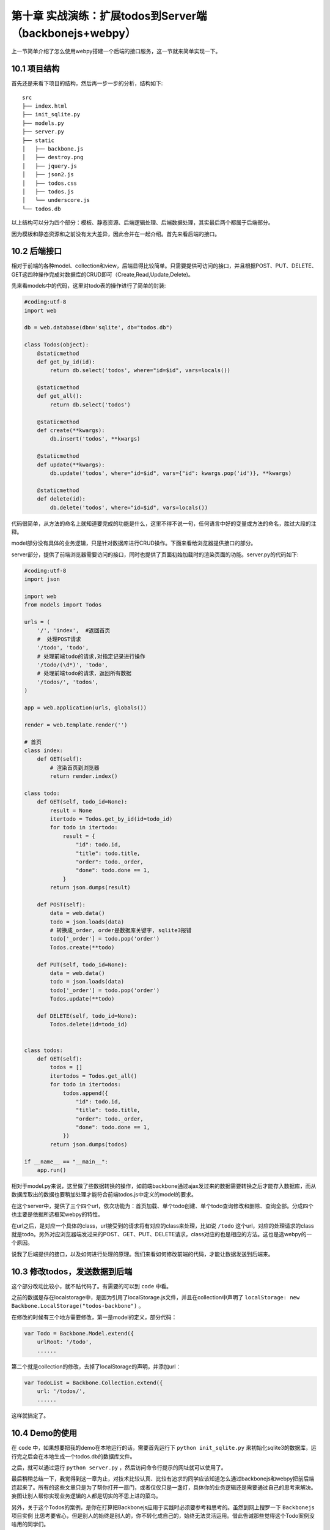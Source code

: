第十章 实战演练：扩展todos到Server端（backbonejs+webpy）
=======================================================================

上一节简单介绍了怎么使用webpy搭建一个后端的接口服务，这一节就来简单实现一下。

10.1 项目结构
------------------------------------
首先还是来看下项目的结构，然后再一步一步的分析，结构如下::

    src
    ├── index.html
    ├── init_sqlite.py
    ├── models.py
    ├── server.py
    ├── static
    │   ├── backbone.js
    │   ├── destroy.png
    │   ├── jquery.js
    │   ├── json2.js
    │   ├── todos.css
    │   ├── todos.js
    │   └── underscore.js
    └── todos.db

以上结构可以分为四个部分：模板、静态资源、后端逻辑处理、后端数据处理，其实最后两个都属于后端部分。

因为模板和静态资源和之前没有太大差异，因此合并在一起介绍。首先来看后端的接口。

10.2 后端接口
----------------------
相对于前端的各种model、collection和view，后端显得比较简单。只需要提供可访问的接口，并且根据POST、PUT、DELETE、GET这四种操作完成对数据库的CRUD即可（Create,Read,Update,Delete)。

先来看models中的代码，这里对todo表的操作进行了简单的封装:

.. code:: python

    #coding:utf-8
    import web

    db = web.database(dbn='sqlite', db="todos.db")

    class Todos(object):
        @staticmethod
        def get_by_id(id):
            return db.select('todos', where="id=$id", vars=locals())

        @staticmethod
        def get_all():
            return db.select('todos')

        @staticmethod
        def create(**kwargs):
            db.insert('todos', **kwargs)

        @staticmethod
        def update(**kwargs):
            db.update('todos', where="id=$id", vars={"id": kwargs.pop('id')}, **kwargs)

        @staticmethod
        def delete(id):
            db.delete('todos', where="id=$id", vars=locals())

代码很简单，从方法的命名上就知道要完成的功能是什么，这里不得不说一句，任何语言中好的变量或方法的命名，胜过大段的注释。

model部分没有具体的业务逻辑，只是针对数据库进行CRUD操作。下面来看给浏览器提供接口的部分。

server部分，提供了前端浏览器需要访问的接口，同时也提供了页面初始加载时的渲染页面的功能。server.py的代码如下:

.. code:: python

    #coding:utf-8
    import json

    import web
    from models import Todos
            
    urls = (
        '/', 'index',  #返回首页
        #  处理POST请求
        '/todo', 'todo',
        # 处理前端todo的请求,对指定记录进行操作
        '/todo/(\d*)', 'todo',
        # 处理前端todo的请求，返回所有数据
        '/todos/', 'todos',
    )

    app = web.application(urls, globals())

    render = web.template.render('')

    # 首页
    class index:
        def GET(self):
            # 渲染首页到浏览器
            return render.index()

    class todo:
        def GET(self, todo_id=None):
            result = None
            itertodo = Todos.get_by_id(id=todo_id)
            for todo in itertodo:
                result = {
                    "id": todo.id,
                    "title": todo.title,
                    "order": todo._order,
                    "done": todo.done == 1,
                }
            return json.dumps(result)

        def POST(self):
            data = web.data()
            todo = json.loads(data)
            # 转换成_order, order是数据库关键字, sqlite3报错
            todo['_order'] = todo.pop('order')
            Todos.create(**todo)

        def PUT(self, todo_id=None):
            data = web.data()
            todo = json.loads(data)
            todo['_order'] = todo.pop('order')
            Todos.update(**todo)

        def DELETE(self, todo_id=None):
            Todos.delete(id=todo_id)


    class todos:
        def GET(self):
            todos = []
            itertodos = Todos.get_all()
            for todo in itertodos:
                todos.append({
                    "id": todo.id,
                    "title": todo.title,
                    "order": todo._order,
                    "done": todo.done == 1,
                })
            return json.dumps(todos)

    if __name__ == "__main__":
        app.run()
    
相对于model.py来说，这里做了些数据转换的操作，如前端backbone通过ajax发过来的数据需要转换之后才能存入数据库，而从数据库取出的数据也要稍加处理才能符合前端todos.js中定义的model的要求。

在这个server中，提供了三个四个url，依次功能为：首页加载、单个todo创建、单个todo查询修改和删除、查询全部。分成四个也主要是依据所选框架webpy的特性。

在url之后，是对应一个具体的class，url接受到的请求将有对应的class来处理，比如说 ``/todo`` 这个url，对应的处理请求的class就是todo。另外对应浏览器端发过来的POST、GET、PUT、DELETE请求，class对应的也是相应的方法。这也是选webpy的一个原因。

说我了后端提供的接口，以及如何进行处理的原理。我们来看如何修改前端的代码，才能让数据发送到后端来。

10.3 修改todos，发送数据到后端
--------------------------------------------
这个部分改动比较小，就不贴代码了。有需要的可以到 ``code`` 中看。

之前的数据是存在localstorage中，是因为引用了localStorage.js文件，并且在collection中声明了 ``localStorage: new Backbone.LocalStorage("todos-backbone")`` 。

在修改的时候有三个地方需要修改，第一是model的定义，部分代码：

.. code:: javascript

    var Todo = Backbone.Model.extend({
        urlRoot: '/todo',
        ......

第二个就是collection的修改，去掉了localStorage的声明，并添加url：

.. code:: javascript

    var TodoList = Backbone.Collection.extend({
        url: '/todos/',
        ......

这样就搞定了。

10.4 Demo的使用
----------------------------
在 ``code`` 中，如果想要把我的demo在本地运行的话，需要首先运行下 ``python init_sqlite.py`` 来初始化sqlite3的数据库，运行完之后会在本地生成一个todos.db的数据库文件。

之后，就可以通过运行 ``python server.py`` ，然后访问命令行提示的网址就可以使用了。



最后稍稍总结一下，我觉得到这一章为止，对技术比较认真、比较有追求的同学应该知道怎么通过backbonejs和webpy把前后端连起来了。所有的这些文章只是为了帮你打开一扇门，或者仅仅只是一盏灯，具体你的业务逻辑还是需要通过自己的思考来解决。妄图让别人帮你实现业务逻辑的人都是切实的不思上进的菜鸟。

另外，关于这个Todos的案例，是你在打算把Backbonejs应用于实践时必须要参考和思考的。虽然到网上搜罗一下 ``Backbonejs项目实例`` 比思考要省心，但是别人的始终是别人的，你不转化成自己的，始终无法灵活运用。借此告诫那些觉得这个Todo案例没啥用的同学们。



**导航**

* 上一章 09 `后端环境搭建：web.py的使用 <09-intro-webpy.rst>`_
* 下一章 11  `前后端实战演练：Web聊天室-功能分析 <11-web-chatroom-base-on-backbonejs-1.rst>`_
